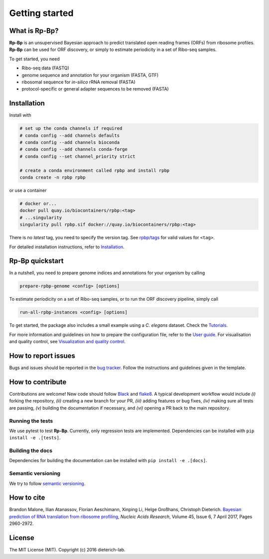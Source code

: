 Getting started
===============

What is **Rp-Bp**?
------------------

**Rp-Bp** is an unsupervised Bayesian approach to predict translated open reading frames (ORFs) from ribosome profiles. **Rp-Bp** can be used for ORF discovery, or simply to estimate periodicity in a set of Ribo-seq samples.

To get started, you need

* Ribo-seq data (FASTQ)
* genome sequence and annotation for your organism (FASTA, GTF)
* ribosomal sequence for *in-silico* rRNA removal (FASTA)
* protocol-specific or general adapter sequences to be removed (FASTA)

.. _getting_started:

Installation
------------

Install with

.. code-block:: bash

    # set up the conda channels if required
    # conda config --add channels defaults
    # conda config --add channels bioconda
    # conda config --add channels conda-forge
    # conda config --set channel_priority strict

    # create a conda environment called rpbp and install rpbp
    conda create -n rpbp rpbp

or use a container

.. code-block:: bash

    # docker or...
    docker pull quay.io/biocontainers/rpbp:<tag>
    # ...singularity
    singularity pull rpbp.sif docker://quay.io/biocontainers/rpbp:<tag>

There is no *latest* tag, you need to specify the version tag. See `rpbp/tags <https://quay.io/repository/biocontainers/rpbp?tab=tags>`_ for valid values for ``<tag>``.

For detailed installation instructions, refer to `Installation <installation.html>`_.


**Rp-Bp** quickstart
--------------------

In a nutshell, you need to prepare genome indices and annotations for your organism by calling

.. code-block:: bash

    prepare-rpbp-genome <config> [options]


To estimate periodicity on a set of Ribo-seq samples, or to run the ORF discovery pipeline, simply call

.. code-block:: bash

    run-all-rpbp-instances <config> [options]

To get started, the package also includes a small example using a *C. elegans* dataset. Check the `Tutorials <tutorial.html>`_.

For more information and guidelines on how to prepare the configuration file, refer to the `User guide <user-guide.html>`_.
For visualisation and quality control, see `Visualization and quality control <apps.html>`_.


How to report issues
--------------------

Bugs and issues should be reported in the `bug tracker <https://github.com/dieterich-lab/rp-bp/issues>`_. Follow the instructions and guidelines given in the template.


How to contribute
-----------------

Contributions are welcome! New code should follow `Black <https://black.readthedocs.io/en/stable/>`_ and `flake8 <https://flake8.pycqa.org/en/latest/>`_. A typical development workflow would include *(i)* forking the repository, *(ii)* creating a new branch for your PR, *(iii)* adding features or bug fixes, *(iv)* making sure all tests are passing, *(v)* building the documentation if necessary, and *(vi)* opening a PR back to the main repository.

Running the tests
^^^^^^^^^^^^^^^^^

We use pytest to test **Rp-Bp**. Currently, only regression tests are implemented. Dependencies can be installed with ``pip install -e .[tests]``.

Building the docs
^^^^^^^^^^^^^^^^^

Dependencies for building the documentation can be installed with ``pip install -e .[docs]``.

Semantic versioning
^^^^^^^^^^^^^^^^^^^

We try to follow `semantic versioning <https://semver.org/>`_.


How to cite
-----------

Brandon Malone, Ilian Atanassov, Florian Aeschimann, Xinping Li, Helge Großhans, Christoph Dieterich. `Bayesian prediction of RNA translation from ribosome profiling <https://doi.org/10.1093/nar/gkw1350>`_, *Nucleic Acids Research*, Volume 45, Issue 6, 7 April 2017, Pages 2960-2972.


License
-------

The MIT License (MIT). Copyright (c) 2016 dieterich-lab.
